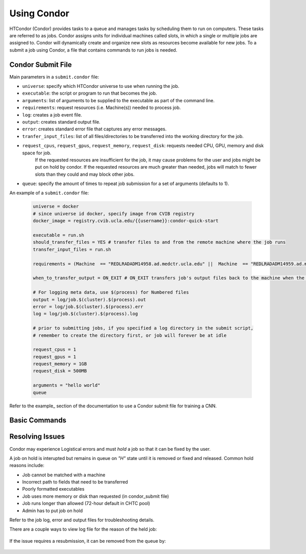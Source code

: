 .. highlight:: shell

######################################
Using Condor
######################################

HTCondor (Condor) provides tasks to a queue and manages tasks by scheduling them to run on computers. These tasks are referred to as
jobs. Condor assigns units for individual machines called slots, in which a single or multiple jobs are assigned to.
Condor will dynamically create and organize new slots as resources become available for new jobs. To a submit a job using Condor, 
a file that contains commands to run jobs is needed.

******************************************************
Condor Submit File
******************************************************

Main parameters in a ``submit.condor`` file:

* ``universe``: specify which HTCondor universe to use when running the job.

* ``executable``: the script or program to run that becomes the job.

* ``arguments``: list of arguments to be supplied to the executable as part of the command line.

* ``requirements``: request resources (i.e. Machine(s)) needed to process job.

* ``log``: creates a job event file.

* ``output``: creates standard output file. 

* ``error``: creates standard error file that captures any error messages. 

* ``tranfer_input_files``: list of all files/directories to be transferred into the working directory for the job.

* ``request_cpus``, ``request_gpus``, ``request_memory``, ``request_disk``: requests needed CPU, GPU, memory and disk space for job.
   If the requested resources are insufficient for the job, it may cause problems for the user and jobs might be put on hold by condor.
   If the requested resources are much greater than needed, jobs will match to fewer slots than they could and may block other jobs.

* ``queue``: specify the amount of times to repeat job submission for a set of arguments (defaults to 1).

An example of a ``submit.condor`` file:

    .. code-block:: bash

        universe = docker
        # since universe id docker, specify image from CVIB registry
        docker_image = registry.cvib.ucla.edu/{{username}}:condor-quick-start

        executable = run.sh
        should_transfer_files = YES # transfer files to and from the remote machine where the job runs
        transfer_input_files = run.sh

        requirements = (Machine  == "REDLRADADM14958.ad.medctr.ucla.edu" ||  Machine  == "REDLRADADM14959.ad.medctr.ucla.edu" )

        when_to_transfer_output = ON_EXIT # ON_EXIT transfers job's output files back to the machine when the job completes and exits automatically

        # For logging meta data, use $(process) for Numbered files
        output = log/job.$(cluster).$(process).out
        error = log/job.$(cluster).$(process).err
        log = log/job.$(cluster).$(process).log

        # prior to submitting jobs, if you specified a log directory in the submit script,
        # remember to create the directory first, or job will forever be at idle

        request_cpus = 1
        request_gpus = 1
        request_memory = 1GB
        request_disk = 500MB

        arguments = "hello world"
        queue

Refer to the example_ section of the documentation to use a Condor submit file for training a CNN.

******************************************************
Basic Commands
******************************************************

    .. code-block:: bash
        #submits job(s)
        condor_submit <submit.condor file>

        # monitor submitted jobs
        condor_q

        # lits individual job details
        condor_q -nobatch

        # check detailed status
        # useful for diagnosing why jobs are idle
        condor_q -analyze
        condor_q --better-analyze

        # display status of Condor pool
        condor_status

******************************************************
Resolving Issues
******************************************************
         
Condor may experience Logistical errors and must *hold* a job so that it can be fixed by the user. 

A job on hold is interupted but remains in queue on *"H"* state until it is removed or fixed and released.
Common hold reasons include:

* Job cannot be matched with a machine
* Incorrect path to fields that need to be transferred
* Poorly formatted executables
* Job uses more memory or disk than requested (in condor_submit file)
* Job runs longer than allowed (72-hour default in CHTC pool)
* Admin has to put job on hold

Refer to the job log, error and output files for troubleshooting details.

There are a couple ways to view log file for the reason of the held job:

    .. code-block:: bash
            condor_q -hold <Job.ID>
            condor_q -hold -af HoldReason

If the issue requires a resubmission, it can be removed from the queue by:

    .. code-block:: bash
        condor_rm <Job.ID>       # removes job by Job ID
        condor_rm <Cluster.ID>   # removes job by Cluster ID
        condor_rm <Username>     # removes job by username

